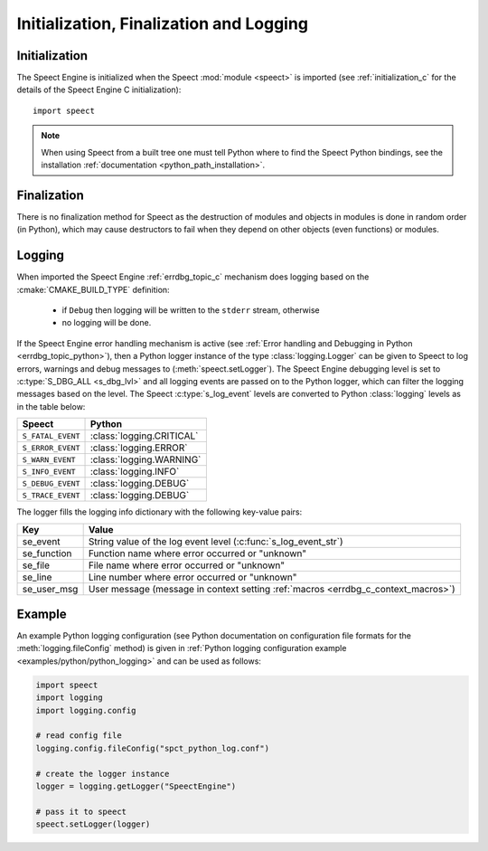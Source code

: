 
.. index:: 
   single: Topic Guides; Initialization, Finalization and Logging (Python API)

.. _init_logging_topic_python:

========================================
Initialization, Finalization and Logging
========================================

.. _initialization_python:

Initialization
==============

The Speect Engine is initialized when the Speect :mod:`module
<speect>` is imported (see :ref:`initialization_c` for the details of
the Speect Engine C initialization)::

    import speect

.. note::
   
   When using Speect from a built tree one must tell Python where to
   find the Speect Python bindings, see the installation
   :ref:`documentation <python_path_installation>`.


Finalization
============

There is no finalization method for Speect as the destruction of
modules and objects in modules is done in random order (in Python),
which may cause destructors to fail when they depend on other objects
(even functions) or modules.

.. _logging_python:

Logging
=======

When imported the Speect Engine :ref:`errdbg_topic_c` mechanism does
logging based on the :cmake:`CMAKE_BUILD_TYPE` definition:

     * if ``Debug`` then logging will be written to the ``stderr``
       stream, otherwise
     * no logging will be done.

If the Speect Engine error handling mechanism is active (see
:ref:`Error handling and Debugging in Python <errdbg_topic_python>`),
then a Python logger instance of the type :class:`logging.Logger` can
be given to Speect to log errors, warnings and debug messages to
(:meth:`speect.setLogger`). The Speect Engine debugging level is set
to :c:type:`S_DBG_ALL <s_dbg_lvl>` and all logging events are passed
on to the Python logger, which can filter the logging messages based
on the level. The Speect :c:type:`s_log_event` levels are converted to
Python :class:`logging` levels as in the table below:

=================  ========================            
Speect             Python
=================  ========================
``S_FATAL_EVENT``  :class:`logging.CRITICAL`
``S_ERROR_EVENT``  :class:`logging.ERROR`
``S_WARN_EVENT``   :class:`logging.WARNING`
``S_INFO_EVENT``   :class:`logging.INFO`
``S_DEBUG_EVENT``  :class:`logging.DEBUG`
``S_TRACE_EVENT``  :class:`logging.DEBUG`
=================  ========================

The logger fills the logging info dictionary with the following key-value pairs:

===========  ===============================================================
Key          Value
===========  ===============================================================
se_event     String value of the log event level (:c:func:`s_log_event_str`)
se_function  Function name where error occurred or "unknown"
se_file      File name where error occurred or "unknown" 
se_line      Line number where error occurred or "unknown" 
se_user_msg  User message (message in context setting :ref:`macros <errdbg_c_context_macros>`)
===========  ===============================================================


Example
=======

An example Python logging configuration (see Python documentation on
configuration file formats for the :meth:`logging.fileConfig` method)
is given in :ref:`Python logging configuration example
<examples/python/python_logging>` and can be used as follows:

.. code-block:: python

   import speect
   import logging
   import logging.config

   # read config file
   logging.config.fileConfig("spct_python_log.conf")

   # create the logger instance
   logger = logging.getLogger("SpeectEngine")

   # pass it to speect
   speect.setLogger(logger)
   
